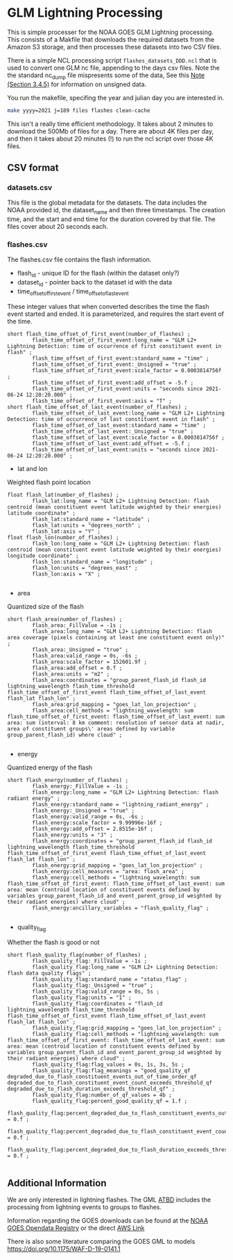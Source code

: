 * GLM Lightning Processing

This is simple processer for the NOAA GOES GLM Lightning processing.  This
consists of a Makfile that downloads the required datasets from the Amazon S3
storage, and then processes these datasets into two CSV files.

There is a simple NCL processing script ~flashes_datasets_DDD.ncl~ that is used
to convert one GLM nc file, appending to the days csv files.  Note the the
standard nc_dump file mispresents some of the data, See this [[https://www.ncdc.noaa.gov/sites/default/files/attachments/GOES16_GLM_FullValidation_ProductPerformanceGuide.pdf][Note (Section
3.4.5)]] for information on unsigned data.

You run the makefile, specifing the year and julian day you are interested in.

#+BEGIN_SRC bash
make yyyy=2021 j=189 files flashes clean-cache
#+END_SRC

This isn't a really time efficient methodology.  It takes about 2 minutes to
download the 500Mb of files for a day.  There are about 4K files per day, and
then it takes about 20 minutes (!) to run the ncl script over those 4K files.



** CSV format

*** datasets.csv

This file is the global metadata for the datasets. The data includes the NOAA
provided id, the dataset_name and then three timestamps.  The creation time, and
the start and end time for the duration covered by that file.  The files cover
about 20 seconds each.

*** flashes.csv

The flashes.csv file contains the flash information.

 * flash_id - unique ID for the flash (within the dataset only?)
 * dataset_id - pointer back to the dataset id with the data
 * time_offset_of_first_event / time_offset_of_last_event

These integer values that when converted describes the time the flash event
started and ended.  It is parameterized, and requires the start event of the time.

#+BEGIN_EXAMPLE
        short flash_time_offset_of_first_event(number_of_flashes) ;
                flash_time_offset_of_first_event:long_name = "GLM L2+ Lightning Detection: time of occurrence of first constituent event in flash" ;
                flash_time_offset_of_first_event:standard_name = "time" ;
                flash_time_offset_of_first_event:_Unsigned = "true" ;
                flash_time_offset_of_first_event:scale_factor = 0.0003814756f ;
                flash_time_offset_of_first_event:add_offset = -5.f ;
                flash_time_offset_of_first_event:units = "seconds since 2021-06-24 12:20:20.000" ;
                flash_time_offset_of_first_event:axis = "T" ;
        short flash_time_offset_of_last_event(number_of_flashes) ;
                flash_time_offset_of_last_event:long_name = "GLM L2+ Lightning Detection: time of occurrence of last constituent event in flash" ;
                flash_time_offset_of_last_event:standard_name = "time" ;
                flash_time_offset_of_last_event:_Unsigned = "true" ;
                flash_time_offset_of_last_event:scale_factor = 0.0003814756f ;
                flash_time_offset_of_last_event:add_offset = -5.f ;
                flash_time_offset_of_last_event:units = "seconds since 2021-06-24 12:20:20.000" ;
#+END_EXAMPLE

 * lat and lon
Weighted flash point location

#+BEGIN_EXAMPLE
        float flash_lat(number_of_flashes) ;
                flash_lat:long_name = "GLM L2+ Lightning Detection: flash centroid (mean constituent event latitude weighted by their energies) latitude coordinate" ;
                flash_lat:standard_name = "latitude" ;
                flash_lat:units = "degrees_north" ;
                flash_lat:axis = "Y" ;
        float flash_lon(number_of_flashes) ;
                flash_lon:long_name = "GLM L2+ Lightning Detection: flash centroid (mean constituent event latitude weighted by their energies) longitude coordinate" ;
                flash_lon:standard_name = "longitude" ;
                flash_lon:units = "degrees_east" ;
                flash_lon:axis = "X" ;

#+END_EXAMPLE

 * area
Quantized size of the flash

#+BEGIN_EXAMPLE
        short flash_area(number_of_flashes) ;
                flash_area:_FillValue = -1s ;
                flash_area:long_name = "GLM L2+ Lightning Detection: flash area coverage (pixels containing at least one constituent event only)" ;
                flash_area:_Unsigned = "true" ;
                flash_area:valid_range = 0s, -6s ;
                flash_area:scale_factor = 152601.9f ;
                flash_area:add_offset = 0.f ;
                flash_area:units = "m2" ;
                flash_area:coordinates = "group_parent_flash_id flash_id lightning_wavelength flash_time_threshold flash_time_offset_of_first_event flash_time_offset_of_last_event flash_lat flash_lon" ;
                flash_area:grid_mapping = "goes_lat_lon_projection" ;
                flash_area:cell_methods = "lightning_wavelength: sum flash_time_offset_of_first_event: flash_time_offset_of_last_event: sum area: sum (interval: 8 km comment: resolution of sensor data at nadir, area of constituent groups\' areas defined by variable group_parent_flash_id) where cloud" ;

#+END_EXAMPLE

 * energy
Quantized energy of the flash
#+BEGIN_EXAMPLE
        short flash_energy(number_of_flashes) ;
                flash_energy:_FillValue = -1s ;
                flash_energy:long_name = "GLM L2+ Lightning Detection: flash radiant energy" ;
                flash_energy:standard_name = "lightning_radiant_energy" ;
                flash_energy:_Unsigned = "true" ;
                flash_energy:valid_range = 0s, -6s ;
                flash_energy:scale_factor = 9.99996e-16f ;
                flash_energy:add_offset = 2.8515e-16f ;
                flash_energy:units = "J" ;
                flash_energy:coordinates = "group_parent_flash_id flash_id lightning_wavelength flash_time_threshold flash_time_offset_of_first_event flash_time_offset_of_last_event flash_lat flash_lon" ;
                flash_energy:grid_mapping = "goes_lat_lon_projection" ;
                flash_energy:cell_measures = "area: flash_area" ;
                flash_energy:cell_methods = "lightning_wavelength: sum flash_time_offset_of_first_event: flash_time_offset_of_last_event: sum area: mean (centroid location of constituent events defined by variables group_parent_flash_id and event_parent_group_id weighted by their radiant energies) where cloud" ;
                flash_energy:ancillary_variables = "flash_quality_flag" ;

#+END_EXAMPLE

 * quality_flag
Whether the flash is good or not

#+BEGIN_EXAMPLE
        short flash_quality_flag(number_of_flashes) ;
                flash_quality_flag:_FillValue = -1s ;
                flash_quality_flag:long_name = "GLM L2+ Lightning Detection: flash data quality flags" ;
                flash_quality_flag:standard_name = "status_flag" ;
                flash_quality_flag:_Unsigned = "true" ;
                flash_quality_flag:valid_range = 0s, 5s ;
                flash_quality_flag:units = "1" ;
                flash_quality_flag:coordinates = "flash_id lightning_wavelength flash_time_threshold flash_time_offset_of_first_event flash_time_offset_of_last_event flash_lat flash_lon" ;
                flash_quality_flag:grid_mapping = "goes_lat_lon_projection" ;
                flash_quality_flag:cell_methods = "lightning_wavelength: sum flash_time_offset_of_first_event: flash_time_offset_of_last_event: sum area: mean (centroid location of constituent events defined by variables group_parent_flash_id and event_parent_group_id weighted by their radiant energies) where cloud" ;
                flash_quality_flag:flag_values = 0s, 1s, 3s, 5s ;
                flash_quality_flag:flag_meanings = "good_quality_qf degraded_due_to_flash_constituent_events_out_of_time_order_qf degraded_due_to_flash_constituent_event_count_exceeds_threshold_qf degraded_due_to_flash_duration_exceeds_threshold_qf" ;
                flash_quality_flag:number_of_qf_values = 4b ;
                flash_quality_flag:percent_good_quality_qf = 1.f ;
                flash_quality_flag:percent_degraded_due_to_flash_constituent_events_out_of_time_order_qf = 0.f ;
                flash_quality_flag:percent_degraded_due_to_flash_constituent_event_count_exceeds_threshold_qf = 0.f ;
                flash_quality_flag:percent_degraded_due_to_flash_duration_exceeds_threshold_qf = 0.f ;

#+END_EXAMPLE

** Additional Information

We are only interested in lightning flashes.  The GML [[https://www.star.nesdis.noaa.gov/goesr/documents/ATBDs/Baseline/ATBD_GOES-R_GLM_v3.0_Jul2012.pdf][ATBD]] includes the
processing from lightning events to groups to flashes.

Information regarding the GOES downloads can be found at the [[https://registry.opendata.aws/noaa-goes/][NOAA GOES Opendata
Registry]] or the direct [[https://noaa-goes17.s3.amazonaws.com/index.html#GLM-L2-LCFA/2018/][AWS  Link]]

There is also some literature comparing the GOES GML to models
[[https://doi.org/10.1175/WAF-D-19-0141.1]]
